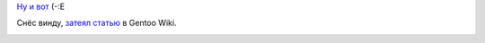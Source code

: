 .. title: Toshiba Satellite L350D-10X
.. slug: gentoobook
.. date: 2009-02-13 21:02:47
.. tags: 

`Ну и вот
<http://ru.computers.toshiba-europe.com/innovation/product/Satellite-L350D-10X/1055720/toshibaShop/false/>`__
(-:Е

Снёс винду, `затеял статью
<http://en.gentoo-wiki.com/wiki/Toshiba_Satellite_L350D-10X>`__ в Gentoo Wiki.

|image0|

.. |image0| image:: http://images.digitalshop.ru/big/t/toshiba_l350d.jpg
